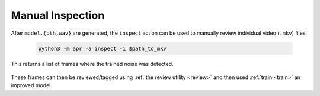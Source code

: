 .. _inspect:

Manual Inspection
------------------

After ``model.{pth,wav}`` are generated, the ``inspect`` action can be used to
manually review individual video (``.mkv``) files.

    .. code-block:: sh

       python3 -m apr -a inspect -i $path_to_mkv

This returns a list of frames where the trained noise was detected.

    .. image:: /images/inspect_single.webp
       :alt: Inspect run on a single file
       :width: 90%

These frames can then be reviewed/tagged using :ref:`the review utility <review>`
and then used :ref:`train <train>` an improved model.
